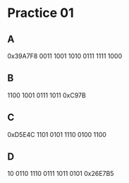 #+AUTHOR: Fei Li
#+EMAIL: wizard@pursuetao.com
* Practice 01

** A

   0x39A7F8
   0011 1001 1010 0111 1111 1000


** B

   1100 1001 0111 1011
   0xC97B


** C

   0xD5E4C
   1101 0101 1110 0100 1100


** D

   10 0110 1110 0111 1011 0101
   0x26E7B5
